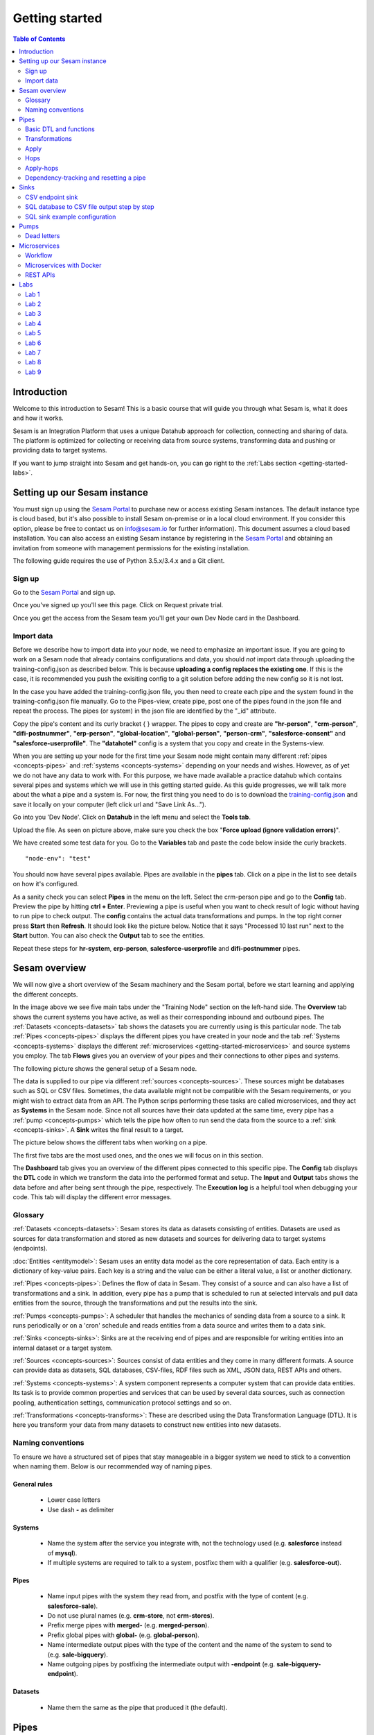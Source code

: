 .. _getting-started:

===============
Getting started
===============


.. contents:: Table of Contents
   :depth: 2
   :local:


Introduction
------------
Welcome to this introduction to Sesam! This is a basic course that will guide you through what Sesam is, what it does and how it works.

Sesam is an Integration Platform that uses a unique Datahub approach for collection, connecting and sharing of data. The platform is optimized for collecting or receiving data from source systems, transforming data and pushing or providing data to target systems.

If you want to jump straight into Sesam and get hands-on, you can go right  to the :ref:`Labs section <getting-started-labs>`.


.. _getting-started-setting-up-our-sesam-node:

Setting up our Sesam instance
-----------------------------
You must sign up using the `Sesam Portal <https://portal.sesam.io/unified/auth/login?redirect=dashboard>`__ to purchase new or access existing Sesam instances. The default instance type is cloud based, but it's also possible to install Sesam on-premise or in a local cloud environment. If you consider this option, please be free to contact us on info@sesam.io for further information). This document assumes a cloud based installation. You can also access an existing Sesam instance by registering in the `Sesam Portal <https://portal.sesam.io/unified/auth/login?redirect=dashboard>`__ and obtaining an invitation from someone with management permissions for the existing installation. 

The following guide requires the use of Python 3.5.x/3.4.x and a Git client.

.. _getting-started-sign-up:

Sign up
=======

Go to the `Sesam Portal <https://portal.sesam.io/unified/auth/login?redirect=dashboard>`__ and sign up.

Once you've signed up you'll see this page. Click on Request private trial.

.. image:: images/getting-started/dashboard-view.png
    :width: 800px
    :align: center
    :alt: Generic pipe concept

Once you get the access from the Sesam team you'll get your own Dev Node card in the Dashboard.

.. _getting-started-import-data:

Import data
===========

Before we describe how to import data into your node, we need to emphasize an important issue. If you are going to work on a Sesam node that already contains configurations and data, you should *not* import data through uploading the training-config.json as described below. This is because **uploading a config replaces the existing one**. If this is the case, it is recommended you push the exisiting config to a git solution before adding the new config so it is not lost.

In the case you have added the training-config.json file, you then need to create each pipe and the system found in the training-config.json file manually. Go to the Pipes-view, create pipe, post one of the pipes found in the json file and repeat the process. The pipes (or system) in the json file are identified by the "_id" attribute. 

Copy the pipe's content and its curly bracket { } wrapper. The pipes to copy and create are **"hr-person"**, **"crm-person"**, **"difi-postnummer"**, **"erp-person"**, **"global-location"**, **"global-person"**, **"person-crm"**, **"salesforce-consent"** and **"salesforce-userprofile"**. The **"datahotel"** config is a system that you copy and create in the Systems-view.

When you are setting up your node for the first time your Sesam node might contain many different :ref:`pipes <concepts-pipes>` and :ref:`systems <concepts-systems>` depending on your needs and wishes. However, as of yet we do not have any data to work with. For this purpose, we have made available a practice datahub which contains several pipes and systems which we will use in this getting started guide. As this guide progresses, we will talk more about the what a pipe and a system is. For now, the first thing you need to do is to download the `training-config.json <https://raw.githubusercontent.com/sesam-community/wiki/master/training-config.json>`__ and save it locally on your computer (left click url and "Save Link As...").

Go into you 'Dev Node'. Click on **Datahub** in the left menu and select the **Tools tab**.

.. image:: images/getting-started/importdata.png
    :width: 800px
    :align: center
    :alt: Generic pipe concept

Upload the file. As seen on picture above, make sure you check the box "**Force upload (ignore validation errors)**".

We have created some test data for you. Go to the **Variables** tab and paste the code below inside the curly brackets.

::

  "node-env": "test"

You should now have several pipes available. Pipes are available in the **pipes** tab. Click on a pipe in the list to see details on how it's configured.

As a sanity check you can select **Pipes** in the menu on the left. Select the crm-person pipe and go to the **Config** tab. Preview the pipe by hitting **ctrl + Enter**. Previewing a pipe is useful when you want to check result of logic without having to run pipe to check output. The **config** contains the actual data transformations and pumps. In the top right corner press **Start** then **Refresh**. It should look like the picture below. Notice that it says "Processed 10 last run" next to the **Start** button. You can also check the **Output** tab to see the entities. 

.. image:: images/getting-started/running_pipe.gif
    :width: 800px
    :align: center
    :alt: Generic pipe concept

Repeat these steps for **hr-system**, **erp-person**, **salesforce-userprofile** and **difi-postnummer** pipes.

.. _getting-started-sesam-overview:

Sesam overview
--------------
We will now give a short overview of the Sesam machinery and the Sesam portal, before we start learning and applying the different concepts. 

In the image above we see five main tabs under the "Training Node" section on the left-hand side. The **Overview** tab shows the current systems you have active, as well as their corresponding inbound and outbound pipes. The :ref:`Datasets <concepts-datasets>`  tab shows the datasets you are currently using is this particular node. The tab :ref:`Pipes <concepts-pipes>` displays the different pipes you have created in your node and the tab :ref:`Systems <concepts-systems>` displays the different :ref:`microservices <getting-started-microservices>` and source systems you employ. The tab **Flows** gives you an overview of your pipes and their connections to other pipes and systems.

The following picture shows the general setup of a Sesam node.


.. image:: images/getting-started/sesam_overview.png
    :width: 800px
    :align: center
    :alt: Generic pipe concept

The data is supplied to our pipe via different :ref:`sources <concepts-sources>`. These sources might be databases such as SQL or CSV files. Sometimes, the data available might not be compatible with the Sesam requirements, or you might wish to extract data from an API. The Python scrips performing these tasks are called microservices, and they act as **Systems** in the Sesam node. Since not all sources have their data updated at the same time, every pipe has a :ref:`pump <concepts-pumps>` which tells the pipe how often to run send the data from the source to a :ref:`sink <concepts-sinks>`. A **Sink** writes the final result to a target.  

The picture below shows the different tabs when working on a pipe.   

.. image:: images/getting-started/pipe_tabs.png
    :width: 800px
    :align: center
    :alt: Generic pipe concept

The first five tabs are the most used ones, and the ones we will focus on in this section.

The **Dashboard** tab gives you an overview of the different pipes connected to this specific pipe. The **Config** tab displays the **DTL** code in which we transform the data into the performed format and setup. The **Input** and **Output** tabs shows the data before and after being sent through the pipe, respectively. The **Execution log** is a helpful tool when debugging your code. This tab will display the different error messages. 

.. _getting-started-glossary:

Glossary
========
:ref:`Datasets <concepts-datasets>`: Sesam stores its data as datasets consisting of entities. Datasets are used as sources for data transformation and stored as new datasets and sources for delivering data to target systems (endpoints).

:doc:`Entities <entitymodel>`: Sesam uses an entity data model as the core representation of data. Each entity is a dictionary of key-value pairs. Each key is a string and the value can be either a literal value, a list or another dictionary.

:ref:`Pipes <concepts-pipes>`: Defines the flow of data in Sesam. They consist of a source and can also have a list of transformations and a sink. In addition, every pipe has a pump that is scheduled to run at selected intervals and pull data entities from the source, through the transformations and put the results into the sink.

:ref:`Pumps <concepts-pumps>`: A scheduler that handles the mechanics of sending data from a source to a sink. It runs periodically or on a 'cron' schedule and reads entities from a data source and writes them to a data sink.

:ref:`Sinks <concepts-sinks>`: Sinks are at the receiving end of pipes and are responsible for writing entities into an internal dataset or a target system.

:ref:`Sources <concepts-sources>`: Sources consist of data entities and they come in many different formats. A source can provide data as datasets, SQL databases, CSV-files, RDF files such as XML, JSON data, REST APIs and others.

:ref:`Systems <concepts-systems>`: A system component represents a computer system that can provide data entities. Its task is to provide common properties and services that can be used by several data sources, such as connection pooling, authentication settings, communication protocol settings and so on.

:ref:`Transformations <concepts-transforms>`: These are described using the Data Transformation Language (DTL). It is here you transform your data from many datasets to construct new entities into new datasets.


.. _getting-started-naming-conventions:

Naming conventions
==================
To ensure we have a structured set of pipes that stay manageable in a bigger system we need to stick to a convention when naming them. Below is our recommended way of naming pipes.

General rules
^^^^^^^^^^^^^
  * Lower case letters
  * Use dash **-** as delimiter

Systems
^^^^^^^
  * Name the system after the service you integrate with, not the technology used (e.g. **salesforce** instead of **mysql**).
  * If multiple systems are required to talk to a system, postfixc them with a qualifier (e.g. **salesforce-out**).

Pipes
^^^^^
  * Name input pipes with the system they read from, and postfix with the type of content (e.g. **salesforce-sale**).
  * Do not use plural names (e.g. **crm-store**, not **crm-stores**).
  * Prefix merge pipes with **merged-** (e.g. **merged-person**).
  * Prefix global pipes with **global-** (e.g. **global-person**).
  * Name intermediate output pipes with the type of the content and the name of the system to send to (e.g. **sale-bigquery**).
  * Name outgoing pipes by postfixing the intermediate output with **-endpoint** (e.g. **sale-bigquery-endpoint**).

Datasets
^^^^^^^^
  * Name them the same as the pipe that produced it (the default).
  
.. _getting-started-pipes:

Pipes
-----
In this section we will go further into what pipes are, how they work and what we can do with them. 

When we analyse the different data available to us, we discover many opportunities to use it and increase its value. For example, we might not have the need for all of it. Some of that data might be abundant due to multiple occurrences, i.e. the name of an employee occurring in several sources. Some data might have to be split up into different categories, i.e. the personal vs public information of an employee. In other instances we wish to display all the data about a specific object in one place, thus we need to join data from different sources, or enrich data either by adding new properties, or by adding properties existing in different datasets. The pipes are responsible for the transformation of the source data (either from one or several sources) from one setup to another, with the purpose of adding structure to the data. These pipes generate new datasets with new and transformed data ready to be used by other systems.

.. image:: images/getting-started/pipe-struckture.png
    :width: 800px
    :align: center
    :alt: Generic pipe concept

As seen above a pipe in Sesam typically consists of five blocks and each block is available as a template to make writing pipes easier and quicker. For source and targets we can choose available systems and press replace to add values to pipe. Same with pump and transforms.

.. image:: images/getting-started/templates.png
    :width: 800px
    :align: center
    :alt: Generic pipe concept

The data is typically structured as a list of entities. An entity is a dictionary with key-value pairs and is identified through its '_id' tag. This data might be a list of employees, with the '_id' tag corresponding to their personal employee number.  

For more details on how to use the templates when making a new pipe from scratch, please click :ref:`here <management-studio-new-pipe>`.

.. _getting-started-basic-dtl-functions:

Basic DTL and functions
=======================
Sesam utilizes :ref:`DTL <concepts-dtl>` (Data Transformation Language) which enables the user to easily apply logical operations on the data. In this section we will go through the most common functions available in DTL. For a more extensive walk-through, visit the :ref:`DTL reference guide <DTLReferenceGuide>`.

DTL scripts are written inside the config tab when selecting a pipe in your Sesam node. The scripts consist of five sections: 

	* **System**: We initialize the DTL scripts in Sesam by specifying the **_id** and **type** of the script. The **_id** is the name of the script, and the type is simply just **pipe**.
	* **Provider**: We need to tell DTL which source/sources to get the data from. 
	* **Transform**: Next we need to specify the rules with which we wish to transform the data.
	* **Pump**: We need to add a pump in order to schedule the pumping of data from a source to a **Sink**.
	* **Sink**: Finally we need to specify a **Sink** which writes the data to the target.

Next, let us briefly explain key-value pair. It is quite simply a property with a value. E.g.:

    ``"firstname": "Ole"``

.. image:: images/getting-started/key_value_pair.png
    :width: 600px
    :align: center
    :alt: Generic pipe concept



.. _getting-started-transformations:

Transformations
===============
There are many different ways of transforming the source data. In this section will will encounter some of the more frequently used operations. For a full technical overview of the available operations visit the :ref:`DTL reference guide <DTLReferenceGuide>`.   

::

  "transform": { 
      "type": "dtl", 
      "rules": { 
          "default": [ 
              ["copy", "*"], 
              ["add", "Type", "customer"], 
              ["add", "Fullname", 
                  ["concat","_S.FirstName"," ","_S.LastName"]], 
              ["add","Firstname-lower", 
                  ["lower","_S.FirstName"]], 
              ["add", "part-of-string", 
                  ["substring", 0, 4,"_S.FirstName"]], 
              ["add", "fullname-lower-case", 
                  ["concat","_T.Firstname-lower"," ","_S.LastName"]], 
              ["remove", "Username"] 
          ] 
        } 
    } 

The above DTL snippet displays the :ref:`add <dtl_transform-add>` function as well as the  :ref:`concat <concat_dtl_function>`, :ref:`add <lower_dtl_function>`, :ref:`substring <substring_dtl_function>` and the :ref:`remove <dtl_transform-remove>` function inside the transform. 

  * The first ``["add"]``  creates a new property named **"Type"** that has the value **"customer"**.

  * The second ``["add"]`` creates a new property named **"Fullname"** which is constructed by using the function concatenate (``["concat"]``).

  * The third ``["add"]`` uses the function ``["lower"]`` to make all characters lower case.

  * The fourth ``["add"]`` uses the function ``["substring"]`` to make a substring of the **"FirstName"**.

  * The fifth ``["add"]`` uses the function``["concat"]`` to combine the lower cased first name with the last name.

  * The ``["remove"]`` function removes the selected property.

Notice the ``["_S.[property1]"`` and ``["_T.[property2]"``. The **_S** and **_T** are called variables, and refer to the source and the target entity respectively.

Rules
^^^^^

In each pipe there is one mandatory rule where most of functions to apply transforms to source data is added; **"default"**.The other rules can be applied via the ``["apply"]``,  and ``["apply-hops"]`` DTL functions. This means that most of the logic applied to the entities of the source data, will be added inside **"default"**. That can be ``["add"]``,  ``["remove™]``, ``["filter"]`` and ``["copy"]`` to name a few examples. 

It is important to remember the *order of the functions is significant*. This means Sesam can use output from a previous function (by using the variable ``["_T"]`` ) in a transform step further down within the default rule. The rules applied to the ``["apply"]``  and ``["apply-hops"]`` , are stated outside the default rule, but within the curly brackets of **{"rules"}**. 

Let us have a look at an example of a global pipe to try to highlight some of this:

As we can see in "default" several ``["add"]`` have been listed. When adding "fullname” The order is important as this is based on "firstname" and "lastname" which was already added. Also ``["filter"]`` used for **"consents"** which is added straight after **"consents"** was added via ``["hops"]`` function. Filters are often added at the start of "default rule", e.g. if you only want to process entities that meet certain requirements. And in some cases at the end of the "default rule" as in this example the filter checks if "consents" contain data, in which case the entity is included in further processing.

In our example we have one rule in addition to the "default rule". As we can see it is the rule is called **"location"** which is called on by ``["apply-hops"]`` in the default rule. This rule specifies what output is to be returned. In this case "kommunenavn" and "poststed" is copied from "global-location".

::

   {
    "_id": "global-person",
    "type": "pipe",
    "source": {
      "type": "merge",
      "datasets": ["erp-person ep", "greg-crm-person gcp", "hr-person hp", "salesforce-userprofile sup"],
      "equality": [
        ["eq", "gcp.SSN", "ep.SSN"],
        ["eq", "gcp.SSN", "hp.SSN"],
        ["eq", "gcp.EmailAddress", "sup.EmailAddress"]],
      "identity": "first",
      "strategy": "default",
      "version": 2
    },
    "transform": [{
      "type": "dtl",
      "rules": {
        "default": [
          ["copy", "*"],
          ["add", "zipcode",
            ["coalesce",
              ["list", "_S.hr-person:ZipCode", "_S.greg-crm-person:PostalCode", "_S.erp-person:ZipCode"]]],
          ["add", "email",
            ["coalesce", "_S.EmailAddress"]],
          ["add", "firstname",
            ["coalesce",
              ["list", "_S.erp-person:Firstname", "_S.hr-person:GivenName", "_S.greg-crm-person:FirstName"]]],
          ["add", "lastname",
            ["coalesce",
              ["list", "_S.erp-person:Lastname", "_S.greg-crm-person:LastName", "_S.hr-person:Surname"]]],
          ["add", "fullname",
            ["concat", "_T.firstname", " ", "_S.erp-person:MiddleInitial", " ", "_T.lastname"]],
          ["add", "active-subscriptions",
            ["apply", "filter-subscriptions", "_S.erp-person:subscriptions"]],
          ["add", "consents",
            ["hops", {
              "datasets": ["global-consent gc"],
              "where": [
                ["eq", "_S.salesforce-userprofile:Username", "gc.Username"]],
              "return": "gc.title"
            }]],
          ["filter",
            ["is-not-empty", "_T.consents"]],
          ["merge",
            ["apply-hops", "location", {
              "datasets": ["global-location gl"],
              "where": ["eq", "_S.ZipCode", "gl.postnummer"]
            }]],
        "location": [
          ["copy", "kommunenavn"],
          ["copy", "poststed"]]
      }
    }],
    "metadata": {
      "global": true
    }
  }

Lab 1-2
^^^^^^^^
The :ref:`Labs section <getting-started-labs>` helps us get more hands on with Sesam. Head over there and do the first two labs to get more experience transforming data. 


Merging sources
^^^^^^^^^^^^^^^
Merging gives us an aggregated representation of two or more datasets​​. We can create an aggregated dataset source that contains all the data from multiple datasets by using the source type "merge". With this merge type we will join datasets through properties that have corresponding values across different datasets. The resulting aggregated dataset will contain entities with all the properties from the different datasets. 

.. image:: images/getting-started/db-table-after-merge.png
    :width: 800px
    :align: center
    :alt: Generic pipe concept

When merging datasets we need to combine entities through identical values across datasets. In the image above we merge datasets A and B through their "lastname" properties, and B and C through their "email" properties. As we can see, the resulting dataset will have "null" values in the fields that cannot be populated through entities with matching values.

This way you can for example, combine a customer dataset with another customer dataset through the **"lastname"** property and work with an entity that contains more customer info. In the configuration below we have given the datasets **aliases** in the source config. This is for easy referencing later in the source configuration. We see the alisases 
here:

**["customerA a", "customerB b"]**

In the equality rule we simply put **"a.lastname" and "b.lastname"** to specify which dataset and which key we use. IF we were not using aliases, it would look like this **"customerA.lastname", "customerB.lastname"** so aliases make it easier and tidier to write DTL.

::
 
  "source": { 
      "type": "merge", 
      "datasets": ["customerA a", "customerB b"], 
      "equality": [ 
      ["eq", "a.lastname", "b.lastname"] 
      ], 
      "identity": "first", 
      "version": 2 
  }

With the :ref:`equality <eq_dtl_function>` property of the source we set the joining condition for the merge. The join expression **["eq", "a.lastname", "b.lastname"]** will combine entities where the lastname from **”customer A”** matches the **”lastname”** from **"customer B”** . Our source dataset will after the merge contain entities with data from both the customers.

The **“identity”** property specifies the ID of the resulting entity. Set to **“first”** it will use a single ID value from one dataset. This ID will be copied from the first dataset that contains one, in the order that the datasets are listed in the **“source”** property. Set to **“composite”** it will instead make a custom id composed of all the different IDs in the datasets.

The **”version”** property refers to the version of the merge source. The default value is 1, but version 1 is deprecated. Set this to **2**.

Coalesce, list and other useful DTL functions
^^^^^^^^^^^^^^^^^^^^^^^^^^^^^^^^^^^^^^^^^^^^^

**"Coalesce"** means to join or combine. In SQL it is commonly used together with ``["is-null"]`` to return the first non-null value in a list. In DTL, when we need to prioritize which keys we want to use to pick a value, we use **"Coalesce"**. So, when is this useful and how is it used?

Say we want to add a property or a key called "lastname". This key-value is found in three different systems. We want to make sure we use the most trusted value, we use ``["Coalesce"]`` to state the order which Sesam checks for values. If the hr-person "lastname" is null, ``["Coalesce"]`` gives us the opportunity to choose which is the next best option.

::

  ["comment", "Below code will first check "lastname" in hr-person 
              dataset ,if it is null then it goes to crm-person dataset and so 
              on. basically, we prioritize the order on most trusted values"], 
              ["add", "zipcode", 
                  ["coalesce", ["list", "_S.hr-person:lastname", 
                  "_S.crm-person:name", "_S.erp-person:surname"] 
              ] 
          ] 
  ] 


``["Coalesce"]`` is used together with ``["list"]`` function, which basically is a list of values. We need ``["list"]``  to list the order of which keys to pick values from. 

If you need a list of key-value pairs, in other words a list of properties *and* values, you need to make a dictionary using the ``["dict"]``  function.

To illustrate the difference let us look at some DTL in a pipe


::
  
  {
  "_id": "global-person",
  "type": "pipe",
  "source": {
  "type": "merge",
  "datasets": ["erp-person ep", "crm-person cp", "salesforce-userprofile su", "hr-person hr"],
  "equality": [
      ["eq", "ep.SSN", "cp.SSN"],
      ["eq", "ep.SSN", "hr.SSN"],
      ["eq", "ep.Username", "su.Username"]
    ],
    "identity": "first",
    "version": 2
  },
  "transform": {
    "type": "dtl",
    "rules": {
      "default": [
        ["copy", "*"],
        ["add", "firstname",
          ["coalesce",
            ["list", "_S.crm-person:FirstName", "_S.erp-person:Firstname", "_S.hr-person:GivenName"]
          ]
        ],
        ["add", "lastname",
          ["coalesce",
            ["list", "_S.crm-person:LastName", "_S.erp-person:Lastname", "_S.hr-person:Surname"]
          ]
        ],
  ["add", "fields",
          ["dict", "SSN", "_S.ssn", "contact", "_S.emailaddress", 
  "Origin", "_S.birth_place "]
        ]

As seen in pipe above, the dictionary contains key and where to access value i.e. **["dict","SSN", "_S.ssn"].** A list could be a list of items separated by commas i.e.  **["list","_S.crm-person:FirstName", "_S.erp-person:Firstname", "_S.hr-person:GivenName"].**

The ``["if"]``  condition is a function in DTL that works by evaluating a statement and by performing different actions depending on the outcome of the evaluation. 

In everyday life we might say "if you're 50 years old or older, then you're entitled to a longer vacation". If not, then you have the standard number of weeks set aside for vacation. 

In DTL this would be utilized in the following way:

First we need to be able to assort the different people into two separate groups, e.g. group_1 is the group containing people with normal vacation (under 50 years of age) and group_2 is the group with people with extended vacation. Now let's assume that every person has an attribute named "age". Assuming that the person entity is the source entity we could define our evaluating statement as the following: ["gte", "_S.age", "50"], which will be true if the person is 50 years old or older, and false otherwise. We use the ``["gte"]``  function which is used to get values greater than or equal to. In comparison ``["gt"]``  simply means greater than. Now we can construct our complete if-statement:

::

  ["if",
      ["gte", "_S.age", "50"], 
      ["add", "age_group", "group_1"],
      ["add", "age_group", "group_2"]
  ]

The third line is activated if the statement is true, and the fourth line if the statement is false.

Another handy function is ``["return"]``  which allows us to specify which values we want returned from source when doing hops. Please see code example below

Config:

::

  ["hops", {
              "datasets": ["some-dataset sd"],
              "where": [
                ["eq", "_S.some-source:Username", "sd.Username"]
               
              "return": "sd.somevalue"
            }]
  Output

  {
    
    "some-dataset:consents": [
      "somevalue"
    ]
  }

``["Tuples"]`` is mainly used when we need to make several equalities between two datasets in one hops. Let us say you have two properties in dataset A that will match two properties in dataset B, it will be done as follows:

::

  ["eq",
    ["tuples", "A.prop1", "A.prop2"],
    ["tuples", "B.prop1", "B.prop2"]
  ]

**Filters** they can be used in many contexts, but one typical case we use ``["filter"]``  for is on out from globals to filter in correct entities (typically on rdf: type) to be processed further.

When we need to filter data, there is a ``["filter"]`` function. This can be used in several ways and in various combinations with other functions. Below are some examples:

- To stop processing, simply use ``["filter"]``

- Continue processing only if the source entity's age is greater than say 42, use  ``["filter", ["gt", "_S.age", 42]]``

- Continue processing only if the source entity's doctype is report, use ``["filter", ["eq", "_S.doctype", "report"]]``

- If you wish to process only if doctype *isn't* report, then use ``[["filter", ["neq", "_S.doctype", "report"]]``

- If you have more than one type, continues processing if source entity has doctypes either report, letter or budget, you can combine with ``["or"]``


::

  ["filter",
           ["or",
             ["eq", "_S.doctype", "report"],
             ["eq", "_S.doctype", "letter"],
             ["eq", "_S.doctype", "budget"]
 
If we don't need exact match, we can use ``["intersects"]`` instead; it will continue  to process if we get overlap.

::

  ["filter",
            ["intersects", "_S.doctype",
              ["list", "report", "letter", "budget"]
            ]
          ]


Global datasets
^^^^^^^^^^^^^^^
Global datasets are key to getting the most out of using Sesam. We combine data from sources with logically linked information to provide one common place to then retrieve this data from when needed. This will reduce the total number of pipes needed compared to a system where you get data from the original sources each time.
You can read more about global datasets; what they are, how to use them and how to develop them   :ref:`here <best-practice-global>`.

Namespace identifiers
^^^^^^^^^^^^^^^^^^^^^
A namespaced identifier consists of two parts; a namespace and an identifier. The namespace part can consist of any character, including colons. The identifier part can consist of any character except colons (:).

Example of an entity with namespaces:

::

   { 
   "_id": "users:123", 
   "user:username": "erica", 
   "user:firstname": "Erica", 
   "user:manager": "~:users:101" 
   } 

Namespace identifiers are recommended way for referring datasets for matching properties during transformations. Suppose, if you have three different person datasets and you want to merge on some common properties, like e-mail or SSN, then we should use namespace identifiers. The code below will add a namespace identifier, based on common SSN properties between datasets **"crm-person"** and **"erp-person"** during transformation inside DTL of **"crm-person"**. Same way, we need to create a namespace identifier between **"hr-person"** and **"erp-person"** datasets so that we can refer them during merging.

::

  ["make-ni", "erp-person", "SSN"],

This will produce the following output:

::

  "crm-person:SSN-ni": "~:erp-person:23072451376",

Now, you have unique namespace identifiers based on SSN, which you can refer now.

::

   {
    "_id": "global-person", 
    "type": "pipe", 
    "source": { 
        "type": "merge", 
        "datasets": ["crm-person cp", "hr-person hp", "erp-person ep"], 
        "equality": [ 
            ["eq", "cp.SSN-ni", "ep.$ids"], 
            ["eq", "hp.SSN-ni", "ep.$ids"] 
        ], 
        "identity": "first", 
        "version": 2 
    }

In the above code we are connecting the foreign keys, **"SSN-ni"** of **"hr-person"** and **"crm-person"** with the primary key, **"$ids"**, of **"erp-person"**. You do not need to add the third equality between **"hr-person"** and **"crm-person"** as it will happen automatically.

Labs 3
^^^^^^
Go to the :ref:`Labs section <getting-started-labs>` and do :ref:`Lab 3 <getting-started-labs-3>`.

Merging with DTL
^^^^^^^^^^^^^^^^
We can merge entities in the DTL transform section with the :ref:`merge <dtl_transform-merge>` function. This will combine its input properties (for example Age, CellNumber and salary) into the target dataset.

::

        ["merge", 
            ["list", { 
                "Age": 40 
            }, { 
                "CellNumber": 7854216, 
                "Salary": 400000 
            }] 
        ] 

We will later see the use of the ``["merge"]`` function in combination with functions that fetch entities from other datasets.

Apply
=====
The :ref:`apply <apply_function>` operation applies an own-specified rule to an entity. I.e. the call ["apply", "SomeRule", "_S.orders"] applied the rule "SomeFunc" to the source "_S.orders".  

Hops
====
The :ref:`hops <hops_function>` function joins two datasets and returns the entities where the specified parameters match:

::
 
  "transform": {​
       "type": "dtl",​
        "rules": {​ 
            "default": [​ 
                ["copy", "*"],​
                ["add", "order-data"​, 
                    ["hops", {​ 
                        "datasets": ["global-orders glo"],​ 
                        "where": [​ 
                            ["eq", "_S.custno", "glo.custno"]​
                        ]​ 
                    } 
                ]​
             ]​ 
         } 
     } 


In this transform we first copy everything from the source dataset into the target. To do a ``["hops"]``  you first add a new property to the target dataset. Then, inside that ``["add"]``  you call on the ``["hops"]``  function to fetch entities from the specified dataset, in this example (**"global-orders"**).

Lab 4
^^^^^
Go to the :ref:`Labs section <getting-started-labs>` and do :ref:`Lab 4 <getting-started-labs-4>`.


Apply-hops
==========
There is also the function :ref:`apply-hops <apply_hops_function>`, which is a combined ``["apply"]``  and ``["hops"]``  function. This adds another **"rule"** in the DTL configuration in which we can specify how to implement the entities fetched with the hops. You can read more about the ``["apply"]``  function :ref:`here <hops_function>` 

::

  "transform": { 
      "type": "dtl", 
      "rules": { 
          "default": [ 
              ["copy", "*"], 
              ["merge", 
                  ["apply-hops", "order", { 
                      "datasets": ["orders o"], 
                      "where": 
                      ["eq", "_S._id", "o.cust_id"] 
                  }] 
              ] 
          ], 
          "order": [ 
              ["add","ID","_S._id"] 
          ] 
      } 
  }

This will retrieve orders through the hops expression and then add them using the order transformation rule. The output is a dataset where the ID of all orders are added to the customers from the source dataset.

Lab 5
^^^^^
Go to the :ref:`Labs section <getting-started-labs>` and do :ref:`Lab 5 <getting-started-labs-5>`.

Should I "add" or "merge" an apply-hops?
^^^^^^^^^^^^^^^^^^^^^^^^^^^^^^^^^^^^^^^^
As you can see in the examples below we want to add the "City" and "Municipality" from another dataset to the source. In the two examples we have the same source but the difference is in how we use the ``["apply-hops"]`` . In the first case we ``["add"]``  a new property called "difi-data" which you can see in the results creates a dictionary containing "City" and "Municipality" in **"difi-data"**.

 When adding "City" and "Municipality" from another dataset we need to specify which *sources* and *entities* we want to match on. This is done by adding ``["_S"]``  in front of name of dataset and entity.  It looks like this: **_S.hr-person:ZipCode**

  **"_S"** is a built-in variable in **DTL**. Read more about Variables :ref:`here <DTLReferenceGuide-variables>`.


::

 "transform": { 
    "type": "dtl", 
    "rules": { 
        "default": [ 
            ["copy", "*"], 
            ["add","difi-data", 
                ["apply-hops", "foobar", { 
                    "datasets": ["difi-postnummer dip"], 
                    "where": [ 
                        ["or", 
                            ["eq", "_S.hr-person:ZipCode", "dip.postnummer"], 
                            ["eq", "_S.crm-person:PostalCode", "dip.postnummer"] 
                        ] 
                    ] 
                }] 
            ], 
            ["comment", "Below code will first check zipcode in hr-person 
            dataset, if it is null then it goes to crm-person dataset and so on. 
            Basically we prioritize the order on most trusted values"], 
            ["add", "zipcode", 
                ["coalesce", 
                    ["list", "_S.hr-person:ZipCode", "_S.crm-person:PostalCode", 
                    "_S.erp-person:ZipCode"] 
                ] 
            ] 
        ], 
        "foobar": [ 
            ["add", "Municipality", "_S.kommunenavn"], 
            ["add", "City", "_S.poststed"] 
        ] 
    } 
 }

.. image:: images/getting-started/add_applyhops.png
    :width: 800px
    :align: center
    :alt: Generic pipe concept

In the second example, instead of adding the ``["apply-hops"]`` , we use ``["merge"]`` . This will add the "City" and "Municipality" as properties in the target.

::

  "transform": { 
      "type": "dtl", 
      "rules": { 
          "default": [ 
              ["copy", "*"], 
              ["merge", 
                  ["apply-hops", "foobar", { 
                      "datasets": ["difi-postnummer dip"], 
                      "where": [ 
                          ["or", 
                              ["eq", "_S.hr-person:ZipCode", "dip.postnummer"], 
                              ["eq", "_S.crm-person:PostalCode", "dip.postnummer"] 
                          ] 
                      ] 
                  }] 
              ], 
              ["comment", "Below code will first check zipcode in hr-person 
              dataset ,if it is null then it goes to crm-person dataset and so 
              on. basically, we prioritize the order on most trusted values"], 
              ["add", "zipcode", 
                  ["coalesce", ["list", "_S.hr-person:ZipCode", 
                  "_S.crm-person:PostalCode", "_S.erp-person:ZipCode"] 
              ] 
          ] 
      ],  
      "foobar": [ 
          ["add", "Municipality", "_S.kommunenavn"], 
          ["add", "City", "_S.poststed"] 
      ] 
  } 
 } 

.. image:: images/getting-started/merge_applyhops.png
    :width: 800px
    :align: center
    :alt: Generic pipe concept

Lab 6
^^^^^
Go to the :ref:`Labs section <getting-started-labs>` and do :ref:`Lab 6 <getting-started-labs-6>`.

.. _getting-started-Dependency-tracking-and-resetting-a-pipe:

Dependency-tracking and resetting a pipe
========================================

We have now started to create dependencies between datasets. In :ref:`Lab 5 <getting-started-labs-5>` you created a pipe called **<your_name>-global-person** and in :ref:`Lab 6 <getting-started-labs-6>` you created hops to **difi-postnummer**. This means that entities from **<your_name>-global-person** should change when the data in the source datasets (crm-person, erp-person, hr-person and salesforce-userprofile) changes, in addition to when the relevant data in difi-postnummer changes. We could of course check through every entity in difi-postnummer for changes, but this would also mean we need to reprocess every entity in the source datasets to check for changes when they connect to **difi-postnummer**.

In order to make sure that only entities that has changed since the last time the integration ran are updated, Sesam utilizes **“dependency tracking”**. **Dependency tracking** ensures that Sesam recognizes changes in connected data, and not only changes in the pipe’s sources, and acts accordingly. For further information regarding dependency tracking visit :ref:`here <concepts-dependency_tracking>`.

We will try to explain the workings of dependency tracking with a different example, and then apply this information to the current situation in :ref:`Lab 9 <getting-started-labs-9>`.

Let us assume you have a dataset in your Sesam node concerning all the employees in a company. This dataset may contain information regarding the employee’s names, employee numbers, age, length of employment and so on. In another dataset you have information regarding which projects the employees have worked on as well as the employee number. You now wish to combine these datasets to generate a new dataset that includes both the employees name, employee number and the different projects this employee has worked on. This could be done using the :ref:`hops <hops_function>` function. 

If we start with the dataset containing employee information, we may combine the data from the employee dataset with the project dataset based on matching employee numbers. Should an employee change their name, Sesam will pick up a change in the source entity and reprocess that entity to update the results. However, the project dataset in not the source entity in this case, but registering the changes in this dataset is just as vital as registering changes in the source dataset, as they both combine to make the resulting dataset in this use-case. This is where dependency tracking comes into play. 

Dependency tracking tracks all the data this pipe, as well as the dataset it is connected to, such that changes to data outside the source dataset are registered and reprocessed in the pipe. 

So far in the labs we have only covered changes outside the pipe we are working on. But, what about changes in the pipe itself? If we add lines in our DTL config, how does Sesam know that the entities should be reprocessed? The source or the dependent data has no changes, and therefore no entities will be reprocessed as Sesam thinks nothing has changed. In short, Sesam does not recognize this automatically. Entities are only reprocessed in Sesam if there are changes in the data coming into the pipe. If we make changes in a Sesam pipe, changes that will affect the end result (such as adding extra data), the entities that has already been processed will not by them self be reprocessed, thus only changed data or new data will be populated with the extra information. 

To remedy this, every time we make changes in a pipe that will affect the output data, and if we want all old entities to have that extra information, we must manually **reset** and **start** the pipe. When we reset a pipe, all the entities from the source will be reprocessed. This can be done by clicking on the three dots next to the pipe name at the top of your pipe.

.. image:: images/pipesmenu.png
    :width: 600px
    :align: center
    :alt: DataSet


Some of the alternatives presented are **“Restart”**, **“Start”** and **“Reset”**. **“Restart”** is simply a combination of **“Reset”** followed by **“Start”**. This will send all the entities from the source dataset through the pipe and populate them with the extra data you have specified through your DTL config. 

In many cases, we do not wish to reprocess all the entities, but only some of the them. E.g. imagine you have a dataset of 5 million entities, tracing back many years. In your DTL config, you have added logic that yields extra data if the entities are two months old or newer. Reprocessing entities older than two month makes no sense now, since they will not be populated with the new data either way. In these situations, press **"..."** at end of pipe name and on the menu choose **“Update last seen”** . This functionality could be more efficient. In this case, we choose which entities should be reprocessed, which greatly decreases the computational time. 

Similarly, imagine you work on a global pipe which merges data from 3 different sources. Two of these sources contain millions of entities, and one only a few. Let’s say you wish to change the output containing data from the source with only a few entities. Resetting the whole pipe in this case is unnecessary since we only need to reprocess a few entities, The **Update last seen** option also supports resetting the data from several sources at different times, thus if you need to reprocess the entities from the "small" dataset, you may do so without sending through all the other million entities, which will in either case be unaffected by your DTL changes. 

There are other reasons both to reprocess all the data and only some of it, but the main point is to assess every situation individually.

Go to the :ref:`Labs section <getting-started-labs>` and do :ref:`Lab 9 <getting-started-labs-9>` for examples and to play around with data and see how it works.

.. _getting-started-sinks:

Sinks
-----

Sinks are at the receiving end of pipes and are responsible for writing entities into an internal dataset or a target system.

Sinks can support :ref:`batching <pipe_batching>` by implementing specific methods and accumulating entities in a buffer before writing the batch. The size of each batch can be specified using the batch_size property on the pipe. See the section on batching for more information. We also recommend that you read about 
:ref:`the sinks <best-practice-output-pipes>` in the documentation and "Best practice" for best ways of working with them :ref:`here <best-practice-output-pipes>`.

.. _getting-started-csv-endpoint:

CSV endpoint sink
=================
We will first look at setting up a sink to expose the output for a .csv (comma separated values) file. The CSV endpoint sink does not support pumping and the batching explained above. The only way to have entities flow through the pipe is by requesting the output as explained below.

::

 "sink": {
   "type": "csv_endpoint",
   "columns": ["_id", "lastname", "address"],
 }

The sink config can include more parameters, but their default values are OK for our example and do not need to be listed and changed. For example **"delimiter"** is set as **","** by default. Look up other parameters in the documentation if needed. The values listed in **"columns"** correspond to values in the output of the DTL.

After creating a pipe with a CSV endpoint sink you can go to the **"Output"** tab of the pipe. Here you can download the entity output. Select the number of entities you want to include and click "Download" to get a .csv file with the same name as the pipe. This can be viewed in a text editor to see the result, or you can open the file in e.g. Microsoft Excel. In Excel open a document, go to the "Data" tab and click "From Text/CSV".

You can also download the output by copying the cURL and creating your .csv file in a CLI like curl or Git Bash. Paste the cURL into you CLI and add " > my_file.csv" at the end. This will create the file at your current location. You can remove the entity limit and get all entities by removing "?limit=X" from the curl.

Lab 7
^^^^^
Go to the :ref:`Labs section <getting-started-labs>` and do :ref:`Lab 7 <getting-started-labs-7>`.

SQL database to CSV file output step by step
============================================
In this next chapter we will walk you through the steps of using a SQL database as a source and create a CSV endpoint. First, if you don't have access to a SQL server you can sign up at `ElephantSQL <https://www.elephantsql.com>`__ and select a free trial.

Once you've set up your account click on details in the left menu. It should look like this: 

.. image:: images/getting-started/Elephant_SQL.png
    :width: 800px
    :align: center
    :alt: Generic pipe concept

Now you are ready to create a new system. In **Sesam** go to Systems and select **New system**. In the **Choose template** select **postgresql prototype** (Because we're using ElephantSQL. Will be different for other sources).

To fill in the **"database"**, **"host"**, **"password"** and **"username"** go to your *ElephantSQL* and select **details**. From the figure above you'll see that you have the **Server**, **User & Default database** and **Password**.

In the **"_id"** you'll create the name of the system (the same as creating a pipe).

  * **"type"**: "system:postgresql"
  * **"database"**: User & Default database
  * **"host"**: Server
  * **"password"**: Password
  * **"username"**: User & Default database 

Using secrets
^^^^^^^^^^^^^
.. image:: images/getting-started/new_system3.png
    :width: 800px
    :align: center
    :alt: Generic pipe concept

As you can see, we are using :ref:`secrets <secrets_manager>` for the database, password and username. To do this go into the **Secrets** tab, click **Add secret**, give it a name (e.g. "password" for the password and "username" for the username) and paste the values from ElephantSQL. Read more about secrets `here <https://docs.sesam.io/security.html>`__.

Creating a table in the database
^^^^^^^^^^^^^^^^^^^^^^^^^^^^^^^^
Until now your database has been empty. If you are not familiar with SQL, do not worry. We have created some sample data for you. In ElephantSQL, click on **browser** in the left menu.

.. image:: images/getting-started/elephantQuery.png
    :width: 800px
    :align: center
    :alt: Generic pipe concept


Copy/paste the following

::

  CREATE TABLE EmployeeTable ( 
  id SERIAL PRIMARY KEY, 
  firstname varchar(40), 
  lastname varchar(40), 
  DateOfBirth varchar(10), 
  Address varchar(40), 
  Salary int, Department varchar(40) 
  );

Then click on **Execute**

Delete the old text and copy/paste the following:

::
 
  INSERT INTO EmployeeTable (id, firstname ,lastname ,DateOfBirth ,address,Salary,Department) 
  VALUES (1,'Larry','Johnson','27-05-1989','Country road 1',58000,'Sales'), 
  (2,'Mike', 'Jensen','05-27-1989','Upper street 3',62000, 'Marketing'), 
  (3,'Hannah', 'Jackson','10-12-1982','East road 5',60000,'Production'), 
  (4,'Phillip', 'Blackstone','08-02-1978','Sourt Street 23',49000,'Sales'), 
  (5,'Otto', 'Greene','03-20-1969','North street 65',48000,'HR'), 
  (6,'Siri', 'Stone','03-05-1989','Middle street 5',62000, 'Marketing'), 
  (7,'Olav', 'Olsen','11-30-1989','Down street 2',54000, 'Accounting');

Then click on **Execute**. We have now created a sample table with some properties with values.

Head back to your Dev node. Now you can create a new pipe that pulls this table from the database.

.. image:: images/getting-started/new-pipe-db.png
    :width: 800px
    :align: center
    :alt: Generic pipe concept

Should **Provider** -> **employeetable** not pop up automatically just type in the necessary lines manually as shown in the picture above.

You are now free to transform the data as you want, but it is not needed and will be omitted here.

Creating out CSV sink
^^^^^^^^^^^^^^^^^^^^^
.. image:: images/getting-started/csv-endpoint.png
    :width: 800px
    :align: center
    :alt: Generic pipe concept

There are multiple ways of viewing the data. The simplest is to download the file and opening it with Excel or any text editor. (If you are familiar with cURL you can copy the link and past it in terminal/command.)

.. image:: images/getting-started/csv-sink.png
    :width: 800px
    :align: center
    :alt: Generic pipe concept

Click **Download**. Open a new Excel document. Go to **Data** then select **From text**. Find the CSV-file and click **Get Data**.

Select as shown in figures below:

.. image:: images/getting-started/csv-test.png
    :width: 800px
    :align: center
    :alt: Generic pipe concept


SQL sink example configuration
==============================
The outermost object would be your pipe configuration, which is omitted here for brevity:

::

  { 
      "sink": { 
          "type": "sql", 
          "system": "my-mssql-system", 
          "table": "customers" 
          } 
  } 

Each object is on the form:

::

 {
    "source_property": "name_of_property",
    "name": "name_of_column",
    "type": "string|integer|decimal|float|bytes|datetime|date|time|uuid|boolean",
    "max_size|max_value": 1234,
    "min_size|min_value": 1234,
    "precision": 10,
    "scale": 2,
    "allow_null": true|false,
    "primary_key": true|false,
    "index": true|false,
    "default": "default-value"
 }

Let's look at an example:

::

 {
  "_id": "employeetable-endpoint",
  "type": "pipe",
  "source": {
    "type": "dataset",
    "dataset": "db-employee"
  },
  "sink": {
    "type": "sql",
    "system": "employee",
    "batch_size": 50,
    "bulk_operation_queue_size": 3,
    "bulk_operation_timeout": 600,
    "create_table_if_missing": true,
    "keep_failed_bulk_operation_files": false,
    "primary_key": ["id"],
    "schema": "dbo",
    "schema_definition": [{
      "type": "integer",
      "name": "id",
      "default": 1,
      "allow_null": false,
      "index": false,
      "max_value": 1000,
      "min_value": -1,
      "primary_key": true,
      "source_property": "id"
    }, {
      "type": "string",
      "name": "firstname",
      "default": "",
      "allow_null": true,
      "index": false,
      "max_size": 20,
      "min_size": 0,
      "primary_key": false,
      "source_property": "firstname"
    }, {
      "type": "string",
      "name": "lastname",
      "default": "",
      "allow_null": true,
      "index": false,
      "max_size": 50,
      "min_size": 0,
      "primary_key": false,
      "source_property": "lastname"
    }, {
      "type": "string",
      "name": "dateofbirth",
      "default": "",
      "allow_null": true,
      "index": false,
      "max_size": 50,
      "min_size": 0,
      "primary_key": false,
      "source_property": "dateofbirth"
    }, {
      "type": "string",
      "name": "department",
      "default": "",
      "allow_null": true,
      "index": false,
      "max_size": 50,
      "min_size": 0,
      "primary_key": false,
      "source_property": "department"
    }, {
      "type": "integer",
      "name": "salary",
      "default": "",
      "allow_null": true,
      "index": false,
      "max_value": 10000000,
      "min_value": 0,
      "primary_key": false,
      "source_property": "salary"
    }, {
      "type": "string",
      "name": "address",
      "default": "",
      "allow_null": true,
      "index": false,
      "max_size": 50,
      "min_size": 0,
      "primary_key": false,
      "source_property": "address"
    }],
    "table": "db-test-emlpoyee",
    "timestamp": "time_added",
    "truncate_table_on_first_run": false,
    "use_bulk_operations": false
  },
  "transform": {
    "type": "dtl",
    "rules": {
      "default": [
        ["copy",
          ["list", "id", "firstname", "lastname", "dateofbirth", "department", "salary", "address"]
        ]
      ]
    }
  },
  "pump": {
    "mode": "manual"
  },
  "metadata": {
    "tags": ["test"]
  },
  "remove_namespaces": true
 }

This sink configuration creates an SQL table containing data from the **"db-employee"** dataset.

HTTP-endpoint and retrieving data
^^^^^^^^^^^^^^^^^^^^^^^^^^^^^^^^^
We can expose the entities of a dataset in Sesam through an HTTP-endpoint and fetch them with an HTTP Get-request.

Exposing datasets with HTTP-endpoint
^^^^^^^^^^^^^^^^^^^^^^^^^^^^^^^^^^^^
To expose a dataset from Sesam we create an HTTP-endpoint pipe in our Sesam node. Below is the configuration for a pipe called "person-crm-endpoint", which exposes the dataset 'person-crm'.

**Replace the dataset** in the "source" with the dataset you want data from and **name the pipe** accordingly in the **"_id"**. We recommend setting the **"_id"** of the pipe as **"name-of-dataset-endpoint"**.

::

 {
  "_id": "person-crm-endpoint",
  "type": "pipe",
  "source": {
    "type": "dataset",
    "dataset": "person-crm"
  },
  "sink": {
    "type": "http_endpoint"
  }
 }

Fetch data
^^^^^^^^^^
To get hold of the data we have exposed in our HTTP-endpoint we send HTTP Get-requests from our client. Provided below are templates for implementing this in Python, Java or C# .Net.

**Python**

We will use Python's HTTP library Requests. This can be installed by running **pip install requests** in our Python interpreter.

::

 import requests

 url = "https://DATAHUB-URL.sesam.cloud/api/publishers/ENDPOINT-ID/entities"
 JWT = "YOUR-JWT-TOKEN"

 r = requests.get(url, headers={'Authorization': 'bearer '+JWT})
 entities = r.text

 print(entities)

**Java**

We will use Apache HttpClient to create a GET request and will need the following Maven dependency:

::

 <dependency>
    <groupId>org.apache.httpcomponents</groupId>
    <artifactId>httpclient</artifactId>
    <version>4.5.4</version>
 </dependency> 

**Java class**:

::

 package sesam;

 import java.io.BufferedReader;
 import java.io.IOException;
 import java.io.InputStreamReader;
 import org.apache.http.HttpResponse;
 import org.apache.http.client.methods.HttpGet;
 import org.apache.http.impl.client.CloseableHttpClient;
 import org.apache.http.impl.client.HttpClientBuilder;

 public class ApacheHttpClientGet {

    public static void main(String[] args) throws IOException {

        String entities = getEntities();
        System.out.println(entities);
    }

    private static String getEntities() throws IOException {

        try (CloseableHttpClient client = HttpClientBuilder.create().build()) {

            String url = "https://DATAHUB-URL.sesam.cloud/api/publishers/ENDPOINT-ID/entities";
            String JWT = "YOUR-JWT-TOKEN";

            HttpGet request = new HttpGet(url);
            request.addHeader("Authorization", "Bearer "+JWT);
            HttpResponse response = client.execute(request);

            if (response.getStatusLine().getStatusCode() != 200) {
                // handle as preferred
                return null;
            }

            BufferedReader bufReader = new BufferedReader(new InputStreamReader(
                    response.getEntity().getContent()));

            return bufReader.readLine();
        }
    }
 }

**C#.Net**

::

 using System;
 using System.Net.Http;
 using System.Net.Http.Headers;
 using System.Threading.Tasks;

 namespace Sesam
 {
   class Program
   {
       static void Main(string[] args)
       {
           var entities = GetEntities().Result;
           Console.WriteLine($"Entities: {entities}");
           Console.ReadLine();
       }

       private static async Task<String> GetEntities()
       {
           var url = "https://DATAHUB-URL.sesam.cloud/";
           var apiUrl = $"/api/publishers/ENDPOINT-ID/entities";
           string jwt = "YOUR-JWT-TOKEN";

           using (var client = new HttpClient() { BaseAddress = new Uri(url) })
           {
               client.BaseAddress = new Uri(url);
               client.DefaultRequestHeaders.Accept.Add(new MediaTypeWithQualityHeaderValue("application/json"));
               client.DefaultRequestHeaders.Add("Authorization", $"Bearer {jwt}");

               using (var response = await client.GetAsync(apiUrl))
               {
                   if (response.StatusCode == System.Net.HttpStatusCode.OK)
                       return await response.Content.ReadAsStringAsync();

                   else return null;
               }
           }
       }
   }
 }

**Adaptation**
To make these code implementations work with our HTTP endpoint we have to replace the capitalized parts of the URL and the JWT-token creation.

  1. **Replace DATAHUB-URL** with the URL of our Sesam datahub. This URL is found just below the Sesam logo at the top-left corner of the page when logged into our node in the Sesam portal.

  2. **Replace** the **ENDPOINT-ID** part of the URL with the **"_id"** of the endpoint pipe we want data from.

  3. **Replace YOUR-JWT-TOKEN** with a JWT-token from our Sesam subscription. This is to provide authorization to access the HTTP-endpoint. The token is not retrievable through Sesam, but we might have already stored it somewhere for later use. We can find our JWT-token inside our .syncconfig-files if we have previously created these to support storing Sesam-configs locally. If we don't have access to our existing JWTs, we can create a new one in the Sesam portal under "Subscription" -> "JWT".

  * Optionally we can add **?limit=x** or **?since=x** to the end of the URL in our get-call. Limit has to be an integer and specifies the maximum number of entities to get. Adding since will give you only the entities that have a higher value of "_updated" than the value you give since. The "_updated" property of the entities are either an integer or a timestamp, but since is treated as a string. When using since to only fetch entities that have been added since our previous request, we need to keep track the "_updated" value of the last entity fetched client side to have it available for the next call.

The complete URL could look like this ``https://datahub-425aagcte.sesam.cloud/api/publishers/person-crm-httpendpoint/entities?since=255``:

All of these templates provide the data from the HTTP endpoint as a JSON-formatted string object named **entities**. We can now replace the printing of this string with our own implementation to make use of the data.

.. _getting-started-pumps:

Pumps
-----
The pumps specify the schedule with which the pipe runs. This can be done through a scheduled interval specified either pr.seconds, hours, days, weeks or months. A pump can be added to a pipe through the **Schedule** template. 

Dead letters
============

"Pump" is also the part of the pipe where more advanced settings for keeping control of dead letters are configured.

A general definition of "dead letter" is a letter sent to unknown address, in other words "failed delivery". Transferring this to Sesam, a dead letter is an entity in a dataset that fails to write when a pipe runs. Hence a "failed delivery" to the target system it is supposed to be written to. 

If a pipe fails, Sesam provides a function which allows failed entities to be written to a "dead letter" dataset. If the entities can be transferred later on, they are flagged as "ok" in the dead letter dataset. Sesam can be configured to keep trying to write the entities to appropriate dataset.

Once pipe has run, go into **Dataset**. On top go to column **"Origin"** and click **"system"**. This filter shows on the systems datasets and it is here you will find you dead letter datasets. So for pipes configurated to use **dead letters**, a dataset prefix ``system:dead-letter:`` followed by the pipe name will be generated. If no entities failed, the dataset will be empty. Those entities that failed, will be listed in this dataset.

.. image:: images/how-to-dl-dataset.png
    :width: 600px
    :align: center
    :alt: DataSet


.. image:: images/dl-dataset.png
    :width: 600px
    :align: center
    :alt: DataSet

Now we have a list of datasets that failed and you can do more configuration to pump to say when to retry to write the failed entities, how often, max number of times Sesam should try to re-write them and delay when try to re-write. For more detail on how to use the various options, please read more about configuring :ref:`pumps <pump_section>`

::

  {
    "_id": "crm-person-endpoint",
    "type": "pipe",
    "source": {
      "type": "dataset",
      "dataset": "person-cmm"
    },
    "sink": {
      "type": "json",
      "system": "cmm",
      "url": "person"
    },
    "transform": {
      "type": "dtl",
      "rules": {
        "default": [
          ["copy", "*"],
          ["add", "timestamp",
            ["datetime-format", "%Y-%m-%d",
              ["now"]
            ]
          ]
        ]
      }
    },
    "pump": {
      "max_consecutive_write_errors": 1000,
      "max_retries_per_entity": 3,
      "max_write_errors_in_retry_dataset": 10000,
      "track_dead_letters": true,
      "use_dead_letter_dataset": true,
      "write_retry_delay": "~f0.1"
    }
  }

.. _getting-started-microservices:

Microservices
-------------
The DTL in Sesam is a powerful tool to transform our data. But sometimes we need to do something with our data that is outside the scope of the DTL. We can then create a microservice that does what we need and run it inside Sesam to serve those needs. We can also use a microservice when we need to connect to an external system where the connection point is not compatible with the Sesam source systems. The microservice can be made according to our preferences and in any language.

.. image:: images/getting-started/MS-types.jpg
    :width: 800px
    :align: center
    :alt: Generic pipe concept

As shown above, irrespective of nature or technologies of external system, we can easily connect with them using microservices to read, write and update data. Microservices add flexibility to do more with data than may be possible with DTL.

Workflow
========
Microservices in Sesam run in docker containers. These containers run on our Sesam-node in what we call a system. Below is a visual representation of the flow of hosting our microservice in Sesam.

.. image:: images/getting-started/workflow-ms.png
    :width: 800px
    :align: center
    :alt: Generic pipe concept

We start by building a Docker image from our microservice. A Docker image is the blueprint for creating a container with our microservice. 

The Docker image is then pushed up to a repository on Docker Hub (or any Docker platform. When hosted in the repository the image can be pulled by anyone with access.

Finally, we pull the image from our Docker Hub repository (although private repositories are also supported) and spin up a container on our Sesam node. The container is created from the image and started. The Docker-commands for this are performed by Sesam. We simply specify the location of the image on Docker Hub in our Sesam system configuration and the container is spun up automatically. Once the Docker image location is defined in the System config Sesam will spin up the correponding container automatically. Finally to transfer data between Sesam datahub and the microservice, we need an input pipe or endpoint pipe depending on solution. For example a SQL database sends data to a Sesam pipe via a default microservice available inside your Sesam node, and similarly for data going out of Sesam to target systems. 

Microservices with Docker
=========================

First you need to sign up on `Docker <https://www.docker.com>`__ and create a new repository.

.. image:: images/getting-started/Docker-repo.png
    :width: 800px
    :align: center
    :alt: Generic pipe concept

Then download `Docker Desktop <https://www.docker.com/get-started>`__.

You now need to download Python. Here we're using Python 3.6 but you can use any version after 3.5. Then install pip and Flask.

Flask is a web framework used by Pything to develop web services nad pip is a de facto standard package-management system used to install and manage software packages written in Python. If you need help with this, follow the instructions `here <https://pip.pypa.io/en/stable/installing/>`__ for pip and `here <http://flask.pocoo.org/docs/1.0/installation/>`__ for Flask.

.. image:: images/getting-started/flaskInstall.png
    :width: 800px
    :align: center
    :alt: Generic pipe concept

First things first, we need to decice which IDE (integrated development environment) you want to use. In this exercise we will use *Pycharm*, but there are various other options so if you are currently using another one, that is not a problem.

You are now ready to create the microservice. We will generate a folder and a couple of files that a microservice always need to run. Firstly we need to create a **Dockerfile**. A `Dockerfile <https://docs.docker.com/develop/develop-images/dockerfile_best-practices/>`__ is a text file that Docker reads in from top to bottom. It contains instructions which informs Docker *how* the Docker image should get built. To read more about Docker, Docker image, Docker build, it is helpful to browse the `Docker documentation <https://docs.docker.com>`__ . In addition we need to generate the actual program which is stored in a python file (.py). 

This is the program that actually runs inside Sesam and tells the system that it is connected to what needs to be done. In this example, it only sends 3 entities with embedded order data. In other cases, the MS must contain authentication to the system (eg basic auth or sql database), or in some cases we have to extract the data in the correct format (such as retrieving OData). All of these .py files (must not be .py, these are only python programs. It could have been .java for java programs, for example) are the "programs" that are running.

In addition we need requirements.txt file which tells the microservice file which libraries this program needs to run. In our example, we only run Flaks so we simply write it in in the following format:

`Flask==1.1.2``

If you want to know more about requirements.txt files, please click `here <https://pip.pypa.io/en/stable/user_guide/#requirements-files>>`__ 


Now let us go through this step by step.

First thing we need is to create a new project in Pycharm. Name your project “Demo_MicroserviceProject”. The files we need to create the Microservices, will be stored inside the project. 

Once we have this, we can start by adding the **"Dockerfile"**. 

Inside your Demo_MicroserviceProject folder create a new file called "Dockerfile" and paste:

::

  FROM python:3-alpine 
  
  RUN apk update 
  
  RUN pip install --upgrade pip 
  
  COPY ./service/requirements.txt /service/requirements.txt 
  RUN pip install -r /service/requirements.txt 
  COPY ./service /service 
  
  EXPOSE 5000 
  
  CMD ["python3", "./service/DemoMicroservice.py"]

Once Dockerfile is ready, we create a new folder called "service" inside your project root folder.

.. image:: images/getting-started/MSproject.png
    :width: 800px
    :align: center
    :alt: Generic pipe concept

Next step is to create the "requirements.txt" inside the "service" folder and paste the following text inside it:

::

 Flask==1.0.2

 If you have a newer version of Flask, you put that in instead of 1.0.2.

Final part is the actual program. FOr this we create a python file, also in the "service" folder, named "DemoMicroservice.py" with the following code:

::

  from flask import Flask, jsonify 

  app = Flask(__name__) 

  orders = [ 
  { 
      'id': 1, 
      'Username': u'Unjudosely', 
      'Orders': u'Thinkpad', 
      'TotalSum': 8000 
      }, 
      { 
      'id': 2, 
      'Username': u'Wimen1979', 
      'Orders': u'MacbookPro', 
      'TotalSum': 12000 
      }, 
      { 'id': 3, 
      'Username': u'Gotin1984', 
      'Orders': u'Chormebook', 
      'TotalSum': 10000 
      } 

  ] 

  @app.route('/api/orders', methods=['GET']) 
  def get_orders(): 
      return jsonify({'orders': orders}) 


  if __name__ == '__main__': 
      app.run(debug=True, host='0.0.0.0', port=5000)

.. image:: images/getting-started/DemoService.png
    :width: 800px
    :align: center
    :alt: Generic pipe concept

Create an image of the microservice in PyCharm's terminal window or any other CLI that you prefer:

::

 docker build -t <docker_username>/<your_repository_name>:<tagname> .

To check that the you have created image run the command:

::

 docker images

Testing
^^^^^^^

To test that you can run a container from your image locally you can run it directly in the terminal. First we need to login to Docker. Run the command docker login and enter your Docker Hub **username** and **password** when prompted.

Next we'll need to run the image to create the container.

To check that you have created the image run the command:

::

  docker run -p <local_port>:<container_port> <docker_username>/<your_repository_name>:<tagname>

Set **local_port** to 5000 and the container_port to the same as the one you specified in the Dockerfile.

Now you can either go to the url in the browser or do:

::

 curl -v http://localhost:5000/api/orders 

in terminal to see if the the container runs.

To stop the container running locally you can run: 

::

 docker stop <container name> or docker stop <container_id>  


Push to Docker Hub
^^^^^^^^^^^^^^^^^^
Now we need to push the image to the repository:

To check that the you have created image run the command:

::

 docker push <docker_username>/<your_repository_name>:<tagname>

Go to hub.docker.com and check that you can see the tagname in you repository.

.. image:: images/getting-started/docker-push.png
    :width: 800px
    :align: center
    :alt: Generic pipe concept

Import to Sesam node
^^^^^^^^^^^^^^^^^^^^

Now that the Docker image has been pushed to our Docker platform we need to spin up the container in our Sesam node. 

Create a new system in your node. Choose **microservice prototype** as template. Give it a proper name. Inside the **"docker"** parameter write:

::

 "docker": { 
    "image": "<docker_username>/<your_repository_name>:<tagname>", 
    "port":5000 
 } 

.. image:: images/getting-started/systemconfigms.png
    :width: 800px
    :align: center
    :alt: Generic pipe concept

Save it and click on **Status**. Click **Pull** and **restart**, then **Refresh** and **Check health**. You can also hit **Refresh** in the log so you see that it's running as it should.

.. image:: images/getting-started/system-microservice.gif
    :width: 800px
    :align: center
    :alt: Generic pipe concept

The final step is to create an input pipe to get all the data from our microservice into Sesam datahub. Because our dataset does not have an **"_id"** property we need to add that. We could just use a normal **["add"]** function, but as you can see from the microservice, we’ve actually just created one property as a dictionary. We really want these as three entities and that reason we use this function:

::

  ["create", 
      ["apply", "create-entity", "_S.orders"]] 

This creates a new rule where we can add the **"_id"**. Since the **"id"** in the microservice is an integer and Sesam only accepts string values for the **"_id"** we convert it with the **["string"]** function.

.. image:: images/getting-started/remade-pipe.png
    :width: 800px
    :align: center
    :alt: Generic pipe concept

.. image:: images/getting-started/pipe-orders-ms-output.png
    :width: 800px
    :align: center
    :alt: Generic pipe concept


.. _getting-started-microservices-restAPI:

REST APIs
=========
Sometimes we have to connect to a websites API to extract data for our pipe. A website's API is a code that allows our program to communicate with the website, to either extract information, or to post information. A REST (Representational State Transfer), or RESTful, API is an API which uses HTTP requests to POST, GET PUT and DELETE data. 

We will be using the `flask <https://flask.palletsprojects.com/en/1.1.x/>`__ library as well as the `requests <https://2.python-requests.org/en/master/>`__ library in Python to display how we might communicate with a websites API. 

.. _getting-started-microservices-restAPI-Authentication:

Authentication
^^^^^^^^^^^^^^
Often when we wish to communicate with an API, we need to establish who we are, and what we are allowed to do. There as many different ways of doing this, and the way forward depends on the API you wish to communicate with. Most APIs have easily accessible documentation which explain how to authenticate and authorize for that specific API. For these specific websites, you can access the information only after you have authenticated yourself. 

.. _getting-started-microservices-restAPI-JWT:

JSON Web Tokens
^^^^^^^^^^^^^^^
When we authenticate ourselves to a server, we often utilize something called a **JSON Web Token** (**JWT**). A JWT is a string that consists of a **header**, a **payload** and a **signature** to form the string **header.payload.signature**.

	* **Header**: The header describes what sort of object it is, in this case a JWT. It also describes the specific algorithm needed to create the JWT signature component.
	* **Payload**: The payload contains the user information, such as the user ID and the rights of the user.
	* **Signature**: The signature makes sure the JWT is securure during transport. The signature is the hashed version of the header and the payload, combined with a secret. The secret uses the algorithm specified in the header to hash the data.      

A JWT is used when we need to make sure that the sent data actually originates from an authentic source, to make sure no secondhand party has tempered with the data. When we sign into an app, i.e. google we first communicate with the app's authentication server. This server sends us a JWT back which we can use to communicate with the app's API. 

.. figure:: images/getting-started/JWT.png
    :width: 800px
    :align: center

.. _getting-started-microservices-restAPI-requests:

Requests methods
^^^^^^^^^^^^^^^^
When communicating with the API we use requests methods such as **GET**, **POST**. For more request methods read `this <https://en.wikipedia.org/wiki/Hypertext_Transfer_Protocol#Request_methods>`__.

	* **GET**: The GET method request a representation of the data from a web resource, i.e. it reads data.
	* **POST**: The POST method request that the web resource accepts the data in the request, i.e. it writes data.

.. _getting-started-labs:

Labs
----
These tasks will make you familiar with the basics of data transformation with Sesam. We recommend keeping the `documentation <https://docs.sesam.io/DTLReferenceGuide.html>`__ at hand to look up syntax and concepts when needed.

To do these labs you will need to have a Sesam node set up with the `training config json <https://raw.githubusercontent.com/sesam-community/wiki/master/training-config.json>`__ configuration. If you have set up your node following this guide you are ready to do these labs.

We recommend having a go at this by yourself, but there are clues provided below each lab on where to look for guidance if needed.

Good luck and have fun!

Lab 1
=====

.. _getting-started-labs-1:

Scope: Transforming data.

  * Create a new pipe​.
  * Use the **"crm-person"** as source.
  * Name it "[yourname]-crm-person".
  * Create a new property called "FullName" by using the functions **["add"]** and **["concat"]**.
  * Run pipe and look at ​dataset.

*If you need a hint on how to do this, look for the ["concat"] function in the "global-person" pipe.*

Lab 2
=====

.. _getting-started-labs-2:

Scope: Remove and add.

  * Create a new pipe.
  * Use a "person" source that contains the property "SSN".
  * Copy all the properties.
  * Remove the property "SSN".
  * By using the **["add"]** function, add a new property called "Birthday" by using the **["substring"]** function.

*Hint: Look up "remove" and "substring" in the documentation.*

Lab 3
=====

.. _getting-started-labs-3:

Scope: Merge multiple datasets in source to create a global.​

  * Create New pipe. Call this pipe <your_name>-global-person.
  * Select source system: system:sesam-node.
  * Select provider type: merge prototype.
  * List these four datasets in the source, with aliases: **"crm-person cp"**, **"erp-person ep"**, **"hr-person hp"** and **"salesforce-userprofile sup"**.
  * Use **["equality"]** to merge the datasets on matching values.
  * Set **"identity"** to **"first"**.
  * Set **"version"** to 2​.
  * Add transform​.
  * ["copy" , "*"]​.

*Hint: Look at the source section of the "global-person" pipe.*

Lab 4
=====
.. _getting-started-labs-4:

Scope: Hops

  * In the same pipe that we created in lab 3 we want to 'hop' to another dataset with the **["hops"]** function.
  * Add a new property called difi-data. Inside the add, use **["hops"]** to join on the "zipcode" from **hr-person** OR **"PostalCode"** from crm-person with **"postnummer"** of "difi-postnummer".

*Hint: Look up hops in the Getting started guide, the "person-crm" pipe or the documentation. You will also find the "or" function in the documentation.*

Lab 5
=====
.. _getting-started-labs-5:

Scope: Apply-hops

  * In the same pipe that we created in lab 3 we want to 'hop' to another dataset with the **["apply-hops"]** function.
  * Add a global property "City" and "Municipality" from "difi-postnummer" by using **["apply-hops"]**.
  * Try to use **["apply-hops"]** inside an **["add"]** and a **["merge"]**. See any difference?

*Hint: Look at the transform section of the "person-crm" pipe.*

Lab 6
=====
.. _getting-started-labs-6:

Scope: Creating global properties

  * In the global pipe we now want to create global properties for firstname, lastname, fullname, address, SSN, zipcode and customerid.
  * Use **["coalesce"]** and **["list"]** functions to prioritize which source you want to pick from first.

*Hint: Look at the transform section of the "global-person" pipe.*

Lab 7
=====
.. _getting-started-labs-7:

Scope: Enhancing the quality of data

  * Create new pipe, following naming conventions.
  * Copy these properties to the output dataset: CustomerId, firstname, lastname, FullName, Address, SSN, zipcode, City and Municipality.

*Hint: Look at the transform section of the "person-crm" pipe.*

Lab 8
=====
.. _getting-started-labs-8:

Scope : Publishing data to CSV-endpoint

  * Create new pipe. Source from lab 6. Add transform and sink.​

Hint: Look :ref:`here <getting-started-csv-endpoint>` for help

Lab 9
=====
.. _getting-started-labs-9:

Start from your pipe from lab 5. 

* Add another property in the apply-hops rule and start the pipe again and look at the output. 

.. image:: images/getting-started/DT-03.png
    :width: 800px
    :align: center
    :alt: Generic pipe concept

* What can you see? Probably, you do not notice anything different, even though you just told the pipe to add another line with data to your entities. Why didn’t the outcome changes when you added a new property?

* In the outcome, locate an entity which has the properties "City" and "Municipality".

.. image:: images/getting-started/DT-05.png
    :width: 800px
    :align: center
    :alt: Generic pipe concept

*  Note down it’s sequence number (_updated value). 

* click on the three dots next to your pipe name and choose the option "Update last seen". Write down the sequency number you noted down and start the pipe again. 

.. image:: images/getting-started/DT-06.png
    :width: 800px
    :align: center
    :alt: Generic pipe concept

* Has the output changed? Why/why not? Did all the entities in the outcome change? Why/why not?
* What is the difference between the "Update last seen" option and the "Reset", "Restart" and "Start" options?

*Hint: check "Dependency-tracking and resetting a pipe"*

